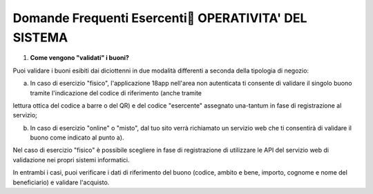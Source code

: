.. _domande-frequenti-esercenti-operativita-del-sistema:

Domande Frequenti Esercenti OPERATIVITA' DEL SISTEMA
=====================================================

1. **Come vengono "validati" i buoni?**

Puoi validare i buoni esibiti dai diciottenni in due modalità differenti a seconda della tipologia di negozio:

a. In caso di esercizio "fisico", l'applicazione 18app nell'area non autenticata ti consente di validare il singolo buono tramite l'indicazione del codice di riferimento (anche tramite

lettura ottica del codice a barre o del QR) e del codice "esercente" assegnato una-tantum in fase di registrazione al servizio;

b. In caso di esercizio "online" o "misto", dal tuo sito verrà richiamato un servizio web che ti consentirà di validare il buono come indicato al punto a).

Nel caso di esercizio "fisico" è possibile scegliere in fase di registrazione di utilizzare le API del servizio web di validazione nei propri sistemi informatici.

In entrambi i casi, puoi verificare i dati di riferimento del buono (codice, ambito e bene, importo, cognome e nome del beneficiario) e validare l'acquisto.
